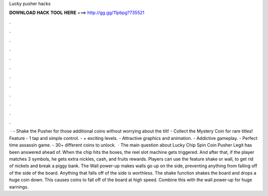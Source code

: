 Lucky pusher hacks

𝐃𝐎𝐖𝐍𝐋𝐎𝐀𝐃 𝐇𝐀𝐂𝐊 𝐓𝐎𝐎𝐋 𝐇𝐄𝐑𝐄 ===> http://gg.gg/11pbpg?735521

.

.

.

.

.

.

.

.

.

.

.

.

 · - Shake the Pusher for those additional coins without worrying about the tilt! - Collect the Mystery Coin for rare titles! Feature - 1 tap and simple control. - + exciting levels. - Attractive graphics and animation. - Addictive gameplay. - Perfect time assassin game. - 30+ different coins to unlock.  · The main question about Lucky Chip Spin Coin Pusher Legit has been answered ahead of. When the chip hits the boxes, the reel slot machine gets triggered. And after that, if the player matches 3 symbols, he gets extra nickles, cash, and fruits rewards. Players can use the feature shake or wall, to get rid of nickels and break a piggy bank. The Wall power-up makes walls go up on the side, preventing anything from falling off of the side of the board. Anything that falls off of the side is worthless. The shake function shakes the board and drops a huge coin down. This causes coins to fall off of the board at high speed. Combine this with the wall power-up for huge earnings.